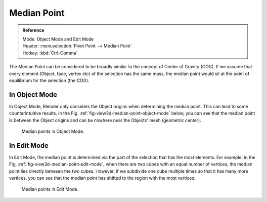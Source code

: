 .. |pivot-icon| image:: /images/editors_3dview_object_transform-control_pivot-point.png

************
Median Point
************

.. admonition:: Reference
   :class: refbox

   | Mode:     Object Mode and Edit Mode
   | Header:   |pivot-icon| :menuselection:`Pivot Point --> Median Point`
   | Hotkey:   :kbd:`Ctrl-Comma`


The Median Point can be considered to be broadly similar to the concept of
Center of Gravity (COG). If we assume that every element (Object, face, vertex etc)
of the selection has the same mass,
the median point would sit at the point of equilibrium for the selection (the COG).


In Object Mode
==============

In Object Mode, Blender only considers the Object origins when determining the median point.
This can lead to some counterintuitive results. In the Fig. :ref:`fig-view3d-median-point-object-mode` below,
you can see that the median point is between the Object origins and can be nowhere near the
Objects' mesh (geometric center).

.. _fig-view3d-median-point-object-mode:

.. figure:: /images/editors_3dview_object_transform-control_pivot-point_median-point_object-mode.png

   Median points in Object Mode.


In Edit Mode
============

In Edit Mode,
the median point is determined via the part of the selection that has the most elements.
For example, in the Fig. :ref:`fig-view3d-median-point-edit-mode`,
when there are two cubes with an equal number of vertices,
the median point lies directly between the two cubes. However,
if we subdivide one cube multiple times so that it has many more vertices,
you can see that the median point has shifted to the region with the most vertices.

.. _fig-view3d-median-point-edit-mode:

.. figure:: /images/editors_3dview_object_transform-control_pivot-point_median-point_edit-mode.png

   Median points in Edit Mode.
